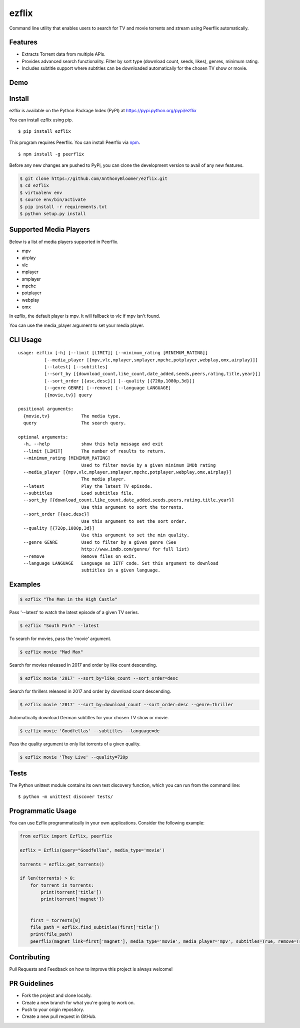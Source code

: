 ezflix
======

|Build Status| |codecov|

Command line utility that enables users to search for TV and movie torrents and stream using Peerflix automatically.

Features
~~~~~~~~

- Extracts Torrent data from multiple APIs.
- Provides advanced search functionality. Filter by sort type (download count, seeds, likes), genres, minimum rating. 
- Includes subtitle support where subtitles can be downloaded automatically for the chosen TV show or movie. 

Demo
~~~~
|asciicast|

.. |asciicast| image:: https://asciinema.org/a/0P0zIWnEdCGgrvSk3KBjcjCs0.png
   :target: https://asciinema.org/a/0P0zIWnEdCGgrvSk3KBjcjCs0
   
Install
~~~~~~~

ezflix is available on the Python Package Index (PyPI) at https://pypi.python.org/pypi/ezflix

You can install ezflix using pip.

::

    $ pip install ezflix

This program requires Peerflix. You can install Peerflix via `npm <https://www.npmjs.com/package/peerflix>`_.

::

    $ npm install -g peerflix

Before any new changes are pushed to PyPi, you can clone the development version to avail of any new features.

.. code:: bash

    $ git clone https://github.com/AnthonyBloomer/ezflix.git
    $ cd ezflix
    $ virtualenv env
    $ source env/bin/activate
    $ pip install -r requirements.txt
    $ python setup.py install
    
Supported Media Players
~~~~~~~~~~~~~~~~~~~~~~~

Below is a list of media players supported in Peerflix.

- mpv
- airplay
- vlc
- mplayer
- smplayer
- mpchc
- potplayer
- webplay
- omx

In ezflix, the default player is mpv. It will fallback to vlc if mpv isn't found.

You can use the media_player argument to set your media player.

CLI Usage
~~~~~

::

    usage: ezflix [-h] [--limit [LIMIT]] [--minimum_rating [MINIMUM_RATING]]
              [--media_player [{mpv,vlc,mplayer,smplayer,mpchc,potplayer,webplay,omx,airplay}]]
              [--latest] [--subtitles]
              [--sort_by [{download_count,like_count,date_added,seeds,peers,rating,title,year}]]
              [--sort_order [{asc,desc}]] [--quality [{720p,1080p,3d}]]
              [--genre GENRE] [--remove] [--language LANGUAGE]
              [{movie,tv}] query

    positional arguments:
      {movie,tv}            The media type.
      query                 The search query.

    optional arguments:
      -h, --help            show this help message and exit
      --limit [LIMIT]       The number of results to return.
      --minimum_rating [MINIMUM_RATING]
                            Used to filter movie by a given minimum IMDb rating
      --media_player [{mpv,vlc,mplayer,smplayer,mpchc,potplayer,webplay,omx,airplay}]
                            The media player.
      --latest              Play the latest TV episode.
      --subtitles           Load subtitles file.
      --sort_by [{download_count,like_count,date_added,seeds,peers,rating,title,year}]
                            Use this argument to sort the torrents.
      --sort_order [{asc,desc}]
                            Use this argument to set the sort order.
      --quality [{720p,1080p,3d}]
                            Use this argument to set the min quality.
      --genre GENRE         Used to filter by a given genre (See
                            http://www.imdb.com/genre/ for full list)
      --remove              Remove files on exit.
      --language LANGUAGE   Language as IETF code. Set this argument to download
                            subtitles in a given language.

Examples
~~~~~~~~

.. code:: bash

    $ ezflix "The Man in the High Castle"

Pass '--latest' to watch the latest episode of a given TV series.

.. code:: bash

    $ ezflix "South Park" --latest

To search for movies, pass the 'movie' argument.

.. code:: bash

    $ ezflix movie "Mad Max"

Search for movies released in 2017 and order by like count descending.

.. code:: bash

    $ ezflix movie '2017' --sort_by=like_count --sort_order=desc

Search for thrillers released in 2017 and order by download count descending.

.. code:: bash

    $ ezflix movie '2017' --sort_by=download_count --sort_order=desc --genre=thriller

Automatically download German subtitles for your chosen TV show or movie. 

.. code:: bash

    $ ezflix movie 'Goodfellas' --subtitles --language=de

Pass the quality argument to only list torrents of a given quality.


.. code:: bash

    $ ezflix movie 'They Live' --quality=720p

Tests
~~~~~

The Python unittest module contains its own test discovery function, which you can run from the command line:

::

    $ python -m unittest discover tests/

Programmatic Usage
~~~~~~~~~~~~~~~~~~

You can use Ezflix programmatically in your own applications. Consider the following example:

.. code:: python

    from ezflix import Ezflix, peerflix

    ezflix = Ezflix(query="Goodfellas", media_type='movie')

    torrents = ezflix.get_torrents()
    
    if len(torrents) > 0:
        for torrent in torrents:
            print(torrent['title'])
            print(torrent['magnet'])

    
        first = torrents[0]
        file_path = ezflix.find_subtitles(first['title'])
        print(file_path)
	peerflix(magnet_link=first['magnet'], media_type='movie', media_player='mpv', subtitles=True, remove=True, file_path=file_path)
        
Contributing
~~~~~~~~~~~~

Pull Requests and Feedback on how to improve this project is always welcome!

PR Guidelines
~~~~~~~~~~~~~~~~~~~~~~~

- Fork the project and clone locally.
- Create a new branch for what you're going to work on.
- Push to your origin repository.
- Create a new pull request in GitHub.

.. |Build Status| image:: https://travis-ci.org/AnthonyBloomer/ezflix.svg?branch=master
   :target: https://travis-ci.org/AnthonyBloomer/ezflix
   
.. |codecov| image:: https://codecov.io/gh/AnthonyBloomer/ezflix/branch/master/graph/badge.svg
   :target: https://codecov.io/gh/AnthonyBloomer/ezflix
 
